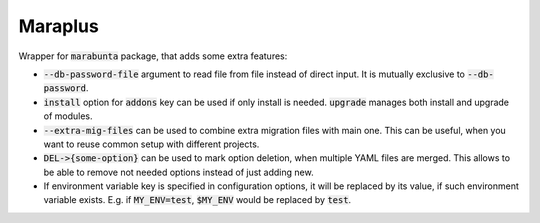 Maraplus
########

Wrapper for :code:`marabunta` package, that adds some extra features:

* :code:`--db-password-file` argument to read file from file instead of direct
  input. It is mutually exclusive to :code:`--db-password`.
* :code:`install` option for :code:`addons` key can be used if only install is
  needed. :code:`upgrade` manages both install and upgrade of modules.
* :code:`--extra-mig-files` can be used to combine extra migration files with
  main one. This can be useful, when you want to reuse common setup with different
  projects.
* :code:`DEL->{some-option}` can be used to mark option deletion, when multiple YAML
  files are merged. This allows to be able to remove not needed options instead of
  just adding new.
* If environment variable key is specified in configuration options, it will be
  replaced by its value, if such environment variable exists. E.g. if
  :code:`MY_ENV=test`, :code:`$MY_ENV` would be replaced by :code:`test`.

